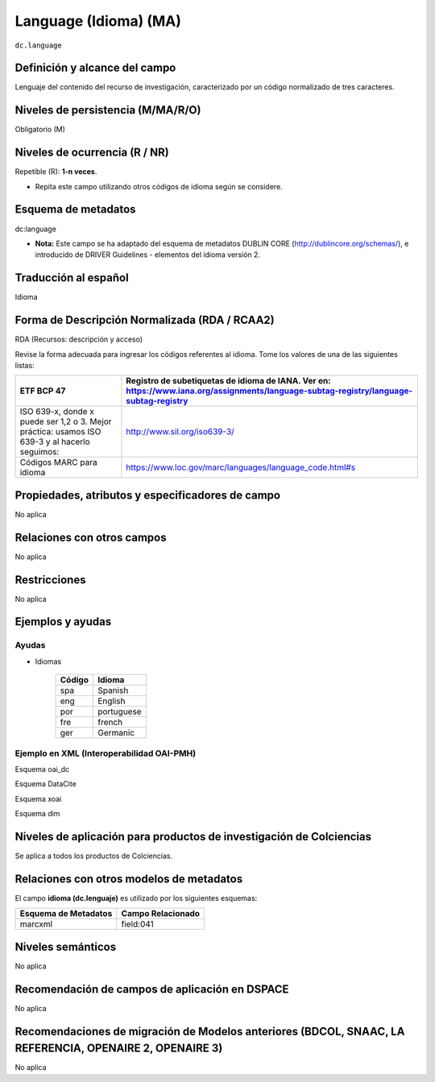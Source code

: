 .. _dc.language:

Language (Idioma) (MA)
======================

``dc.language``

Definición y alcance del campo
------------------------------
Lenguaje del contenido del recurso de investigación, caracterizado por un código normalizado de tres caracteres.  

Niveles de persistencia (M/MA/R/O)
------------------------------------
Obligatorio (M)

Niveles de ocurrencia (R / NR)
------------------------------------------------
Repetible (R): **1-n veces**.

- Repita este campo utilizando otros códigos de idioma según se considere.


Esquema de metadatos
------------------------------
dc:language

- **Nota:** Este campo se ha adaptado del esquema de metadatos DUBLIN CORE (http://dublincore.org/schemas/), e introducido de DRIVER Guidelines - elementos del idioma versión 2.


Traducción al español
---------------------
Idioma

Forma de Descripción Normalizada (RDA / RCAA2)
----------------------------------------------
RDA (Recursos: descripción y acceso)

Revise la forma adecuada para ingresar los códigos referentes al idioma. Tome los valores de una de las siguientes listas:

+-----------------------------------------------------------------------------------------------+----------------------------------------------------------------------------------------------------------------------------------------+
| ETF BCP 47                                                                                    | Registro de subetiquetas de idioma de IANA. Ver en: https://www.iana.org/assignments/language-subtag-registry/language-subtag-registry |
+===============================================================================================+========================================================================================================================================+
| ISO 639-x, donde x puede ser 1,2 o 3. Mejor práctica: usamos ISO 639-3 y al hacerlo seguimos: | http://www.sil.org/iso639-3/                                                                                                           |
+-----------------------------------------------------------------------------------------------+----------------------------------------------------------------------------------------------------------------------------------------+
| Códigos MARC para idioma                                                                      | https://www.loc.gov/marc/languages/language_code.html#s                                                                                |
+-----------------------------------------------------------------------------------------------+----------------------------------------------------------------------------------------------------------------------------------------+


Propiedades, atributos y especificadores de campo
-------------------------------------------------
No aplica

Relaciones con otros campos
---------------------------
No aplica

Restricciones
-------------
No aplica


Ejemplos y ayudas
------------------

Ayudas 
++++++

- Idiomas

	+--------+------------+
	| Código | Idioma     |
	+========+============+
	| spa    | Spanish    |
	+--------+------------+
	| eng    | English    |
	+--------+------------+
	| por    | portuguese |
	+--------+------------+
	| fre    | french     |
	+--------+------------+
	| ger    | Germanic   |
	+--------+------------+

Ejemplo en XML  (Interoperabilidad OAI-PMH)
+++++++++++++++++++++++++++++++++++++++++++

Esquema oai_dc

.. code-block:: xml
   :linenos:

   <dc.language>eng</dc.language>
   <dc.language>spa</dc.language>
   <dc.language>ita</dc.language>
   <dc.language>nld/dut</dc.language>
   <dc.language>dut</dc.language>
   <dc.language>nl</dc.language>

Esquema DataCite

.. code-block:: xml
   :linenos:


Esquema xoai

.. code-block:: xml
   :linenos:

Esquema dim

.. code-block:: xml
   :linenos:

Niveles de aplicación para productos de investigación de Colciencias
--------------------------------------------------------------------
Se aplica a todos los productos de Colciencias. 

Relaciones con otros modelos de metadatos
-----------------------------------------
El campo **idioma (dc.lenguaje)** es utilizado por los siguientes esquemas:

+----------------------+-------------------+
| Esquema de Metadatos | Campo Relacionado |
+======================+===================+
| marcxml              | field:041         |
+----------------------+-------------------+


Niveles semánticos
------------------
No aplica

Recomendación de campos de aplicación en DSPACE
-----------------------------------------------
No aplica

Recomendaciones de migración de Modelos anteriores (BDCOL, SNAAC, LA REFERENCIA, OPENAIRE 2, OPENAIRE 3)
--------------------------------------------------------------------------------------------------------
No aplica
 
